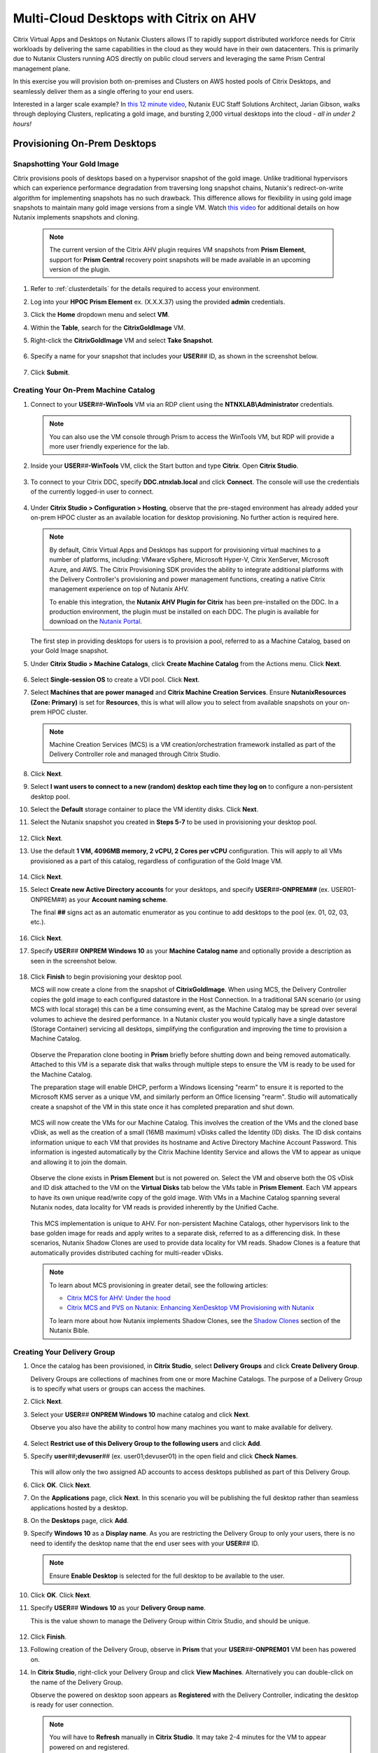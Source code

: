 .. _euc_expand:

---------------------------------------
Multi-Cloud Desktops with Citrix on AHV
---------------------------------------

Citrix Virtual Apps and Desktops on Nutanix Clusters allows IT to rapidly support distributed workforce needs for Citrix workloads by delivering the same capabilities in the cloud as they would have in their own datacenters. This is primarily due to Nutanix Clusters running AOS directly on public cloud servers and leveraging the same Prism Central management plane.

.. raw:: html

   <br><center><img src="https://www.nutanix.com/content/dam/nutanix/global/company/blog/img-blog-citrix-virtual-apps-and-desktops-on-clusters-in-aws.png"><br><i>Citrix Virtual Apps and Desktops on Nutanix Clusters in AWS</center></i><br><br>

In this exercise you will provision both on-premises and Clusters on AWS hosted pools of Citrix Desktops, and seamlessly deliver them as a single offering to your end users.

Interested in a larger scale example? In `this 12 minute video <https://www.youtube.com/watch?v=uJoFWePhqX0&list=PLAHgaS9IrJeevEB17CSW5BE8Y9n9v18bU&index=7>`_, Nutanix EUC Staff Solutions Architect, Jarian Gibson, walks through deploying Clusters, replicating a gold image, and bursting 2,000 virtual desktops into the cloud - *all in under 2 hours!*

Provisioning On-Prem Desktops
+++++++++++++++++++++++++++++

Snapshotting Your Gold Image
............................

Citrix provisions pools of desktops based on a hypervisor snapshot of the gold image. Unlike traditional hypervisors which can experience performance degradation from traversing long snapshot chains, Nutanix's redirect-on-write algorithm for implementing snapshots has no such drawback. This difference allows for flexibility in using gold image snapshots to maintain many gold image versions from a single VM. Watch `this video <https://youtu.be/uK5wWR44UYE>`_ for additional details on how Nutanix implements snapshots and cloning.

   .. note::

      The current version of the Citrix AHV plugin requires VM snapshots from **Prism Element**, support for **Prism Central** recovery point snapshots will be made available in an upcoming version of the plugin.

#. Refer to :ref:`clusterdetails` for the details required to access your environment.

#. Log into your **HPOC Prism Element** ex. (X.X.X.37) using the provided **admin** credentials.

#. Click the **Home** dropdown menu and select **VM**.

#. Within the **Table**, search for the **CitrixGoldImage** VM.

#. Right-click the **CitrixGoldImage** VM and select **Take Snapshot**.

   .. figure:: images/1.png

#. Specify a name for your snapshot that includes your **USER**\ *##* ID, as shown in the screenshot below.

   .. figure:: images/2.png

#. Click **Submit**.

Creating Your On-Prem Machine Catalog
.....................................

#. Connect to your **USER**\ *##*\ **-WinTools** VM via an RDP client using the **NTNXLAB\\Administrator** credentials.

   .. note::

      You can also use the VM console through Prism to access the WinTools VM, but RDP will provide a more user friendly experience for the lab.

#. Inside your **USER**\ *##*\ **-WinTools** VM, click the Start button and type **Citrix**. Open **Citrix Studio**.

   .. figure:: images/3.png

#. To connect to your Citrix DDC, specify **DDC.ntnxlab.local** and click **Connect**. The console will use the credentials of the currently logged-in user to connect.

   .. figure:: images/4.png

#. Under **Citrix Studio > Configuration > Hosting**, observe that the pre-staged environment has already added your on-prem HPOC cluster as an available location for desktop provisioning. No further action is required here.

   .. note::

      By default, Citrix Virtual Apps and Desktops has support for provisioning virtual machines to a number of platforms, including: VMware vSphere, Microsoft Hyper-V, Citrix XenServer, Microsoft Azure, and AWS. The Citrix Provisioning SDK provides the ability to integrate additional platforms with the Delivery Controller's provisioning and power management functions, creating a native Citrix management experience on top of Nutanix AHV.

      To enable this integration, the **Nutanix AHV Plugin for Citrix** has been pre-installed on the DDC. In a production environment, the plugin must be installed on each DDC. The plugin is available for download on the `Nutanix Portal <https://portal.nutanix.com/page/downloads?product=ahv&bit=Citrix>`_.

   The first step in providing desktops for users is to provision a pool, referred to as a Machine Catalog,
   based on your Gold Image snapshot.

#. Under **Citrix Studio > Machine Catalogs**, click **Create Machine Catalog** from the Actions menu. Click **Next**.

   .. figure:: images/5.png

#. Select **Single-session OS** to create a VDI pool. Click **Next**.

#. Select **Machines that are power managed** and **Citrix Machine Creation Services**. Ensure **NutanixResources (Zone: Primary)** is set for **Resources**, this is what will allow you to select from available snapshots on your on-prem HPOC cluster.

   .. figure:: images/6.png

   .. note::

      Machine Creation Services (MCS) is a VM creation/orchestration framework installed as part of the Delivery Controller role and managed through Citrix Studio.

#. Click **Next**.

#. Select **I want users to connect to a new (random) desktop each time they log on** to configure a non-persistent desktop pool.

#. Select the **Default** storage container to place the VM identity disks. Click **Next**.

#. Select the Nutanix snapshot you created in **Steps 5-7** to be used in provisioning your desktop pool.

   .. figure:: images/7.png

#. Click **Next**.

#. Use the default **1 VM, 4096MB memory, 2 vCPU, 2 Cores per vCPU** configuration. This will apply to all VMs provisioned as a part of this catalog, regardless of configuration of the Gold Image VM.

   .. figure:: images/8.png

#. Click **Next**.

#. Select **Create new Active Directory accounts** for your desktops, and specify **USER**\ *##*\ **-ONPREM##** (ex. USER01-ONPREM##) as your **Account naming scheme**.

   The final **##** signs act as an automatic enumerator as you continue to add desktops to the pool (ex. 01, 02, 03, etc.).

   .. figure:: images/9.png

#. Click **Next**.

#. Specify **USER**\ *##* **ONPREM Windows 10** as your **Machine Catalog name** and optionally provide a description as seen in the screenshot below.

   .. figure:: images/10.png

#. Click **Finish** to begin provisioning your desktop pool.

   MCS will now create a clone from the snapshot of **CitrixGoldImage**. When using MCS, the Delivery Controller copies the gold image to each configured datastore in the Host Connection. In a traditional SAN scenario (or using MCS with local storage) this can be a time consuming event, as the Machine Catalog may be spread over several volumes to achieve the desired performance. In a Nutanix cluster you would typically have a single datastore (Storage Container) servicing all desktops, simplifying the configuration and improving the time to provision a Machine Catalog.

   .. figure:: images/12.png

   Observe the Preparation clone booting in **Prism** briefly before shutting down and being removed automatically. Attached to this VM is a separate disk that walks through multiple steps to ensure the VM is ready to be used for the Machine Catalog.

   The preparation stage will enable DHCP, perform a Windows licensing "rearm" to ensure it is reported to the Microsoft KMS server as a unique VM, and similarly perform an Office licensing "rearm". Studio will automatically create a snapshot of the VM in this state once it has completed preparation and shut down.

   .. figure:: images/13.png

   MCS will now create the VMs for our Machine Catalog. This involves the creation of the VMs and the cloned base vDisk, as well as the creation of a small (16MB maximum) vDisks called the Identity (ID) disks. The ID disk contains information unique to each VM that provides its hostname and Active Directory Machine Account Password. This information is ingested automatically by the Citrix Machine Identity Service and allows the VM to appear as unique and allowing it to join the domain.

   .. figure:: images/14.png

   Observe the clone exists in **Prism Element** but is not powered on. Select the VM and observe both the OS vDisk and ID disk attached to the VM on the **Virtual Disks** tab below the VMs table in **Prism Element**. Each VM appears to have its own unique read/write copy of the gold image. With VMs in a Machine Catalog spanning several Nutanix nodes, data locality for VM reads is provided inherently by the Unified Cache.

   .. figure:: images/15.png

   This MCS implementation is unique to AHV. For non-persistent Machine Catalogs, other hypervisors link to the base golden image for reads and apply writes to a separate disk, referred to as a differencing disk. In these scenarios, Nutanix Shadow Clones are used to provide data locality for VM reads. Shadow Clones is a feature that automatically provides distributed caching for multi-reader vDisks.

   .. note:: To learn about MCS provisioning in greater detail, see the following articles:

     - `Citrix MCS for AHV: Under the hood <http://blog.myvirtualvision.com/2016/01/14/citrix-mcs-for-ahv-under-the-hood/>`_
     - `Citrix MCS and PVS on Nutanix: Enhancing XenDesktop VM Provisioning with Nutanix  <https://next.nutanix.com/community-blog-154/citrix-mcs-and-pvs-on-nutanix-enhancing-xendesktop-vm-provisioning-with-nutanix-part-1-3489>`_

     To learn more about how Nutanix implements Shadow Clones, see the `Shadow Clones <https://nutanixbible.com/#anchor-book-of-aos-shadow-clones>`_ section of the Nutanix Bible.

Creating Your Delivery Group
............................

#. Once the catalog has been provisioned, in **Citrix Studio**, select **Delivery Groups** and click **Create Delivery Group**.

   Delivery Groups are collections of machines from one or more Machine Catalogs. The purpose of a Delivery Group is to specify what users or groups can access the machines.

#. Click **Next**.

#. Select your **USER**\ *##* **ONPREM Windows 10** machine catalog and click **Next**.

   Observe you also have the ability to control how many machines you want to make available for delivery.

   .. figure:: images/16.png

#. Select **Restrict use of this Delivery Group to the following users** and click **Add**.

#. Specify **user**\ *##*\ **;devuser**\ *##* (ex. user01;devuser01) in the open field and click **Check Names**.

   .. figure:: images/17.png

   This will allow only the two assigned AD accounts to access desktops published as part of this Delivery Group.

#. Click **OK**. Click **Next**.

#. On the **Applications** page, click **Next**. In this scenario you will be publishing the full desktop rather than seamless applications hosted by a desktop.

#. On the **Desktops** page, click **Add**.

#. Specify **Windows 10** as a **Display name**. As you are restricting the Delivery Group to only your users, there is no need to identify the desktop name that the end user sees with your **USER**\ *##* ID.

   .. figure:: images/18.png

   .. note::

      Ensure **Enable Desktop** is selected for the full desktop to be available to the user.

#. Click **OK**. Click **Next**.

#. Specify **USER**\ *##* **Windows 10** as your **Delivery Group name**.

   This is the value shown to manage the Delivery Group within Citrix Studio, and should be unique.

   .. figure:: images/19.png

#. Click **Finish**.

#. Following creation of the Delivery Group, observe in **Prism** that your **USER**\ *##*\ **-ONPREM01** VM been has powered on.

#. In **Citrix Studio**, right-click your Delivery Group and click **View Machines**. Alternatively you can double-click on the name of the Delivery Group.

   Observe the powered on desktop soon appears as **Registered** with the Delivery Controller, indicating the desktop is ready for user connection.

   .. figure:: images/20.png

   .. note::

      You will have to **Refresh** manually in **Citrix Studio**. It may take 2-4 minutes for the VM to appear powered on and registered.

Testing Your Desktop
....................

#. Within your **USER**\ *##*\ **-WinTools** VM, open **Google Chrome** and browse to http://ddc.ntnxlab.local/Citrix/NTNXLABWeb/.

#. If prompted, click **Detect Receiver**.

   This should succeed, as the Citrix Workspace client has already been installed in the WinTools VM.

..      As the Citrix Workspace client app is not installed with the WinTools VM, detection will fail.

   #. Click **Download**.

      .. figure:: images/21.png

   #. Launch **CitrixWorkspaceApp.exe** and click **Run**.

   #. Complete the installation using the default settings and click **Finish**.

   #. Return to **Chrome** and click **Continue** or refresh http://ddc.ntnxlab.local/Citrix/NTNXLABWeb/.

      .. figure:: images/22.png

      .. note::

#. If prompted by the browser, click **Open Citrix Workspace Launcher**.

#. Log in using your **NTNXLAB\\user**\ *##* (ex. NTNXLAB\\user01) credentials.

#. If your desktop does not automatically launch, select **Desktops** from the toolbar and click your **Windows 10** desktop.

   .. figure:: images/23.png

   You should now be logged into a fresh, optimized Windows 10 virtual desktop running on Nutanix AHV.

   .. figure:: images/24.png

#. Leave the virtual desktop session open.

Expanding Into The Cloud
++++++++++++++++++++++++

The bad news is that you're running low on resources in your on-prem cluster, the good news is that you've already done all the hard work in order to rapidly expand your desktop resources to meet user need.

Replicating Your Gold Image
...........................

Typically you would leverage the built-in snapshot/replication functionality within AOS (as seen in :ref:`snow_migration`) to ensure you have an up-to-date copy of your gold image across all clusters used to provision your Citrix machine catalogs.

In order to save lab time, we have removed the requirement to sync the 20+GB gold image over the WAN by pre-staging a copy of the CitrixGoldImage VM to your **AWS-Cluster**.

#. Refer to :ref:`clusterdetails` for the details required to access your environment.

#. Log into your **AWS-Cluster Prism Element** using the provided credentials.

#. Click the **Home** dropdown menu and select **VM**.

#. Within the **Table**, search for the **CitrixGoldImage** VM.

#. Right-click the **CitrixGoldImage** VM and select **Take Snapshot**.

#. Specify a name for your snapshot that includes your **USER**\ *##* ID, as shown in the screenshot below.

   .. figure:: images/2.png

#. Click **Submit**.

Adding Clusters to Citrix Studio
................................

As Clusters on AWS runs the same AHV hypervisor and AOS stack, adding this cluster as a resource within Citrix is no different than adding an on-premises Nutanix cluster.

#. Within your **USER**\ *##*\ **-WinTools** VM, open **Citrix Studio** and select **Configuration > Hosting**.

#. Click **Add Connection and Resources** from the Actions menu.

   .. figure:: images/25.png

#. Select **Create a new Connection** and fill out the following fields:

   - **Connection  type** - Select **Nutanix AHV**
   - **Connection address** - *Your AWS Cluster Prism Element VIP*
   - **User name** - admin
   - **Password** - Refer to :ref:`clusterassignments`
   - **Connection name** - USER\ *##* Clusters (ex. USER00 Clusters)
   - **Create virtual machines using** - Select **Studio Tools**

   .. figure:: images/26.png

#. Click **Next**.

   The Nutanix AHV plugin will attempt to connect to your cluster to retrieve available networks.

#. Specify **USER**\ *##*\ **Clusters** as the **Name for these resources** and select the default network for your virtual desktops.

   .. figure:: images/27.png

Creating Your Cloud Machine Catalog
...................................

#. In **Citrix Studio > Machine Catalogs**, click **Create Machine Catalog**.

#. Complete the **Machine Catalog Setup** with the following configuration changes:

   - Select **Single-session OS**

   - On **Machine Management**, select **Machines that are power managed**, **Citrix Machine Creation Services**, and your **USER**\ *##* **Clusters** as **Resources**

      .. figure:: images/28.png

   - On **Desktop Experience**, select **I want users to connect to a new (random) desktop each time they log on**

   - Select your **default-container** and the snapshot you created from the **CitrixGoldImage** VM

   - On **Virtual Machines**, increase the number of virtual machines from **1** to **4**

   - On **Computer Accounts**, specify **USER**\ *##*\ **-CLOUD##** (ex. USER01-CLOUD##) as your **Account naming scheme**

   - On **Summary**, specify **USER**\ *##* **CLOUD Windows 10** (ex. USER01 CLOUD Windows 10) as your **Machine Catalog name** and optionally provide a description.

#. Click **Finish** to begin provisioning your desktop pool.

   This will follow the same preparation and cloning process as your on-prem Machine Catalog and should complete within approximately 2-3 minutes.

   .. figure:: images/29.png

   Observe that regardless of the number of virtual machines being provisioned, the amount of time it takes to prepare and clone the desktop pool is the roughly the same, due to AHV's fast metadata VM cloning.

Adding Cloud Desktops to Your Delivery Group
............................................

Including your on-prem and Clusters hosted machine catalogs within the same Citrix Delivery Group is what allows for a seamless presentation to the end user of their virtual desktop, regardless of where the VM is running.

#. In **Citrix Studio > Delivery Groups**, right-click your **USER**\ *##* **Windows 10** Delivery Group and select **Add Machines**.

   .. figure:: images/30.png

   Despite having been created using your **ONPREM** Machine Catalog, you now have the ability to add desktops from other Machine Catalogs into the same delivery group.

#. Select your **USER**\ *##* **CLOUD Windows 10** Machine Catalog and add all 4 desktops you provisioned in the previous exercise.

   .. figure:: images/31.png

#. Click **Next**. Click **Finish**.

#. Double-click your **Delivery Group** to view all of the included machines and verify one of your CLOUD desktops soon appears as **On** and **Registered**.

   .. figure:: images/32.png

#. Log in to http://ddc.ntnxlab.local/Citrix/NTNXLABWeb/ as **NTNXLAB\\devuser**\ *##* (ex NTNXLAB\\devuser01) and verify you're able to connect to the Clusters-hosted desktop.

   That's literally it. It's that easy.

   This scenario could be further expanded by leveraging Nutanix Files and Peer Software to `active/active file storage to support user data storage and profiles <https://www.youtube.com/watch?v=iytTfFiXJQ4>`_.

   What about persistent virtual desktops? Native AOS replication could be used to provide DR capabilities across sites.

.. raw:: html

    <H1><a href="http://lookup.ntnxworkshops.com/" target="_blank"><font color="#B0D235"><center>Click Here To Submit Validation Request</center></font></a></H1>

Takeaways
+++++++++

- Citrix Virtual Apps and Desktops on Nutanix Clusters allows IT to rapidly support distributed workforce needs for Citrix workloads. The joint solution allows for customers to have the same capabilities in the cloud as they would in their own datacenters.

- Citrix Virtual Apps and Desktops on Nutanix Clusters offers the same familiar administration user interface for existing Nutanix customers. Managing Citrix Virtual Apps and Desktops on Nutanix Clusters is identical to managing on-premises Nutanix infrastructure.

- Citrix Virtual Apps and Desktops on Nutanix Clusters enables customers to quickly scale their on-premises Citrix workloads into the cloud. Using Nutanix built-in protection and replication capabilities, you can easily move your Citrix workloads from on-premises Nutanix infrastructure to Nutanix Clusters.

- Nutanix Clusters allows customers running Citrix workloads to add additional nodes so they can grow their Citrix deployment on Nutanix infrastructure to support thousands of Citrix users with no up-front hardware investment. Nutanix Clusters can be deployed with a minimum of three nodes in the cluster, easily expand to up to sixteen nodes in the cluster, and then easily scale the cluster back down to whatever number of nodes fits the requirements.

- Admins can easily hibernate and resume Nutanix Clusters to allow customers running Citrix workloads to save costs on cloud infrastructure. Users can hibernate the cluster running the Citrix workload when the capacity is not needed, and then simply resume the cluster when the capacity is needed again.

- Nutanix Clusters use the exact same Nutanix AHV plugins for Citrix that are used for on-premises Nutanix deployments. Leverage the existing Nutanix AHV plugins to deploy Citrix workloads using Machine Creation Services and Provisioning, integrate with Director, and leverage Citrix Virtual Apps and Desktops Service and Citrix Cloud.
